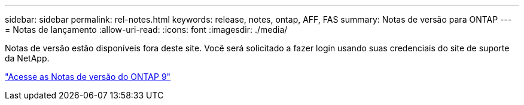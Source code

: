 ---
sidebar: sidebar 
permalink: rel-notes.html 
keywords: release, notes, ontap, AFF, FAS 
summary: Notas de versão para ONTAP 
---
= Notas de lançamento
:allow-uri-read: 
:icons: font
:imagesdir: ./media/


[role="lead"]
Notas de versão estão disponíveis fora deste site. Você será solicitado a fazer login usando suas credenciais do site de suporte da NetApp.

https://library.netapp.com/ecm/ecm_download_file/ECMLP2492508["Acesse as Notas de versão do ONTAP 9"^]

